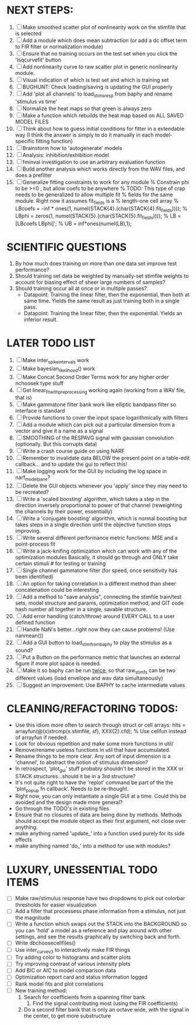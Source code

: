 * NEXT STEPS:
  1. [ ] Make smoothed scatter plot of nonlinearity work on the stimfile that is selected
  2. [ ] Add a module which does mean subtraction (or add a dc offset term to FIR filter or normalization module)
  3. [ ] Ensure that no training occurs on the test set when you click the 'lsqcurvefit' button
  4. [ ] Add nonlinearity curve to raw scatter plot in generic nonlinearity module.
  5. [ ] Visual indication of which is test set and which is training set
  6. [ ] BUGHUNT: Check loading/saving is updating the GUI properly
  7. [ ] Add 'plot all channels' to load_stims_resp from baphy and rename 'stimulus vs time' 
  8. [ ] Normalize the heat maps so that green is always zero
  9. [ ] Make a function which rebuilds the heat map based on ALL SAVED MODEL FILES
  10. [ ] Think about how to guess initial conditions for fitter in a extendable way
	  (I think the answer is simply to do it manually in each model-specific fitting function)
  11. [ ] Brainstorm how to 'autogenerate' models
  12. [ ] Analysis: inhibition/exhibition model
  13. [ ] fminval investigation to use an arbitrary evaluation function
  14. [ ] Build another analysis which works directly from the WAV files, and does a prefilter
  15. [ ] Generalize fitting constraints to work for any module
	 % Constrain phi to be >=0 , but allow coefs to be anywhere
	 % TODO: This type of crap needs to be generalized to allow multiple fit
	 % fields for the same module. Right now it assumes fit_fields is a
	 % length-one cell array
	 % LBcoefs = -inf * ones(1, numel(STACK{4}.(char(STACK{4}.fit_fields))));
	 % LBphi   = zeros(1,  numel(STACK{5}.(char(STACK{5}.fit_fields)))); 
	 % LB = [LBcoefs LBphi]';
	 % UB = inf*ones(numel(LB),1);

* SCIENTIFIC QUESTIONS
  1. By how much does training on more than one data set improve test performance?
  3. Should training set data be weighted by manually-set stimfile weights to account for biasing effect of sheer large numbers of samples?
  4. Should training occur all at once or in multiple passes?
     - Datapoint: Training the linear filter, then the exponential, then both at same time. Yields the same result as just training both in a single pass.
     - Datapoint: Training the linear filter, then the exponential. Yields an inferior result.   

* LATER TODO LIST
  1. [ ] Make inter_spike_intervals work
  2. [ ] Make bayesian_likelihood() work
  3. [ ] Make Concat Second Order Terms work for any higher order nchoosek type stuff
  5. [ ] Get linear_fit_with_preprocessing working again (working from a WAV file, that is)
  6. [ ] Make gammatone filter bank work like elliptic bandpass filter so interface is standard
  7. [ ] Provide functions to cover the input space logarithmically with filters
  8. [ ] Add a module which can pick out a particular dimension from a vector and give it a name as a signal
  9. [ ] SMOOTHING of the RESPAVG signal with gaussian convolution (optionally. But this corrupts data)
  10. [ ] Write a crash course guide on using NARF
  11. [ ] Remember to invalidate data BELOW the present point on a table-edit callback... and to update the gui to reflect this!
  12. [ ] Make logging work for the GUI by including the log space in narf_modelpane? 
  13. [ ] Delete the GUI objects whenever you 'apply' since they may need to be recreated?
  14. [ ] Write a 'scaled boosting' algorithm, which takes a step in the direction inversely proportional to power of that channel (reweighting the channels by their power, essentially)
  15. [ ] Write a 'conjugate boosting' algorithm, which is normal boosting but takes steps in a single direction until the objective function stops improving.
  16. [ ] Write several different performance metric functions: MSE and a point-process fit
  17. [ ] Write a jack-knifing optimization which can work with any of the optimization modules 
	  Basically, it should go through and ONLY take certain stimuli # for testing or training
  18. [ ] Single channel gammatone filter (for speed, once sensitivity has been identified)
  19. [ ] An option for taking correlation in a different method than sheer concatenation could be interesting
  20. [ ] Add a method to "save analysis", connecting the stimfile train/test sets, model structure and params, optimization method, and GIT code hash number all together in a single, savable structure.
  21. [ ] Add error handling (catch/throw) around EVERY CALL to a user defined function
  22. [ ] Handle NaN's better...right now they can cause problems! (Use nanmean())
  23. [ ] Add a GUI button to load_stim_from_baphy to play the stimulus as a sound?
  24. [ ] Put a Button on the performance metric that launches an external figure if more plot space is needed.
  25. [ ] Make it so baphy can be run _twice_, so that raw_stim_fs can be two different values (load envelope and wav data simultaneously)
  26. [ ] Suggest an improvement: Use BAPHY to cache intermediate values
	  
* CLEANING/REFACTORING TODOS:
  - Use this idiom more often to search through struct or cell arrays:
    hits = arrayfun(@(x)strcmp(x.stimfile, sf), XXX{2}.cfd);   % Use cellfun instead of arrayfun if needed.
  - Look for obvious repetition and make some more functions in util/
  - Remove/rename useless functions in util that have accumulated.
  - Rename things to be more clear. Any sort of input dimension is a 'channel', to abstract the notion of stimulus dimension?
  - In retrospect, 'plot_gui' stuff probably shouldn't be stored in the XXX or STACK structures...should it be in a 3rd structure?
  - It's not quite right to have the 'replot' command be part of the the 'plot_popup fn callback'. Needs to be re-thought.
  - Right now, you can only instantiate a single GUI at a time. Could this be avoided and the design made more general?
  - Go through the TODO's in existing files
  - Ensure that no closures of data are being done by methods. Methods should accept the module object as their first argument, not close over anything.
  - make anything named 'update_' into a function used purely for its side effects
  - make anything named 'do_' into a method for use with modules?

* LUXURY, UNESSENTIAL TODO ITEMS 
  - [ ] Make raw/stimulus response have two dropdowns to pick out colorbar thresholds for easier visualization
  - [ ] Add a filter that processess phase information from a stimulus, not just the magnitude
  - [ ] Write a function which swaps out the STACK into the BACKGROUND so you can 'hold' a model as a reference and play around with other settings, and see the results graphically by switching back and forth.
  - [ ] Write dbchoosecellfiles()
  - [ ] Use inter_curve_v3 to interactively make FIR things
  - [ ] Try adding color to histograms and scatter plots
  - [ ] Try improving contrast of various intensity plots
  - [ ] Add BIC or AIC to model comparison data
  - [ ] Optimization report card and status information logged
  - [ ] Rank model fits and plot correlations
  - [ ] New training method:
	1. Search for coefficients from a spanning filter bank
        2. Find the signal contributing most (using the FIR coefficients)
	3. Do a second filter bank that is only an octave wide, with the signal in the center, to get more substructure
